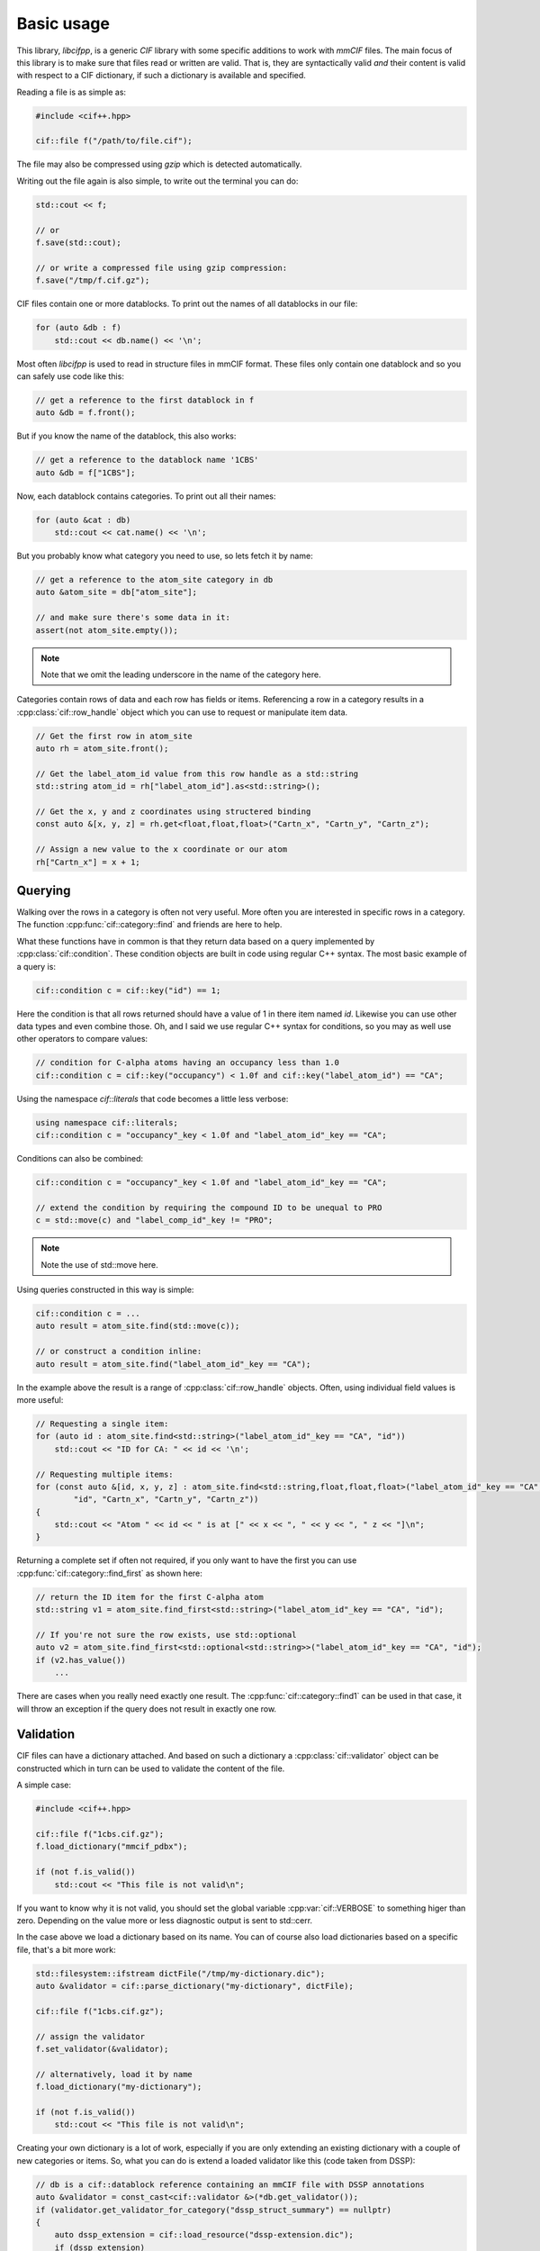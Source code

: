 Basic usage
===========

This library, *libcifpp*, is a generic *CIF* library with some specific additions to work with *mmCIF* files. The main focus of this library is to make sure that files read or written are valid. That is, they are syntactically valid *and* their content is valid with respect to a CIF dictionary, if such a dictionary is available and specified.

Reading a file is as simple as:

.. code-block:: cpp

    #include <cif++.hpp>

    cif::file f("/path/to/file.cif");

The file may also be compressed using *gzip* which is detected automatically.

Writing out the file again is also simple, to write out the terminal you can do:

.. code-block:: cpp

    std::cout << f;

    // or
    f.save(std::cout);

    // or write a compressed file using gzip compression:
    f.save("/tmp/f.cif.gz");

CIF files contain one or more datablocks. To print out the names of all datablocks in our file:

.. code-block:: cpp

    for (auto &db : f)
        std::cout << db.name() << '\n';

Most often *libcifpp* is used to read in structure files in mmCIF format. These files only contain one datablock and so you can safely use code like this:

.. code-block:: cpp

    // get a reference to the first datablock in f
    auto &db = f.front();

But if you know the name of the datablock, this also works:

.. code-block:: cpp

    // get a reference to the datablock name '1CBS'
    auto &db = f["1CBS"];

Now, each datablock contains categories. To print out all their names:

.. code-block:: cpp

    for (auto &cat : db)
        std::cout << cat.name() << '\n';

But you probably know what category you need to use, so lets fetch it by name:

.. _atom_site-label:
.. code-block:: cpp

    // get a reference to the atom_site category in db
    auto &atom_site = db["atom_site"];

    // and make sure there's some data in it:
    assert(not atom_site.empty());

.. note::
    
    Note that we omit the leading underscore in the name of the category here.

Categories contain rows of data and each row has fields or items. Referencing a row in a category results in a :cpp:class:`cif::row_handle` object which you can use to request or manipulate item data.

.. code-block:: cpp

    // Get the first row in atom_site
    auto rh = atom_site.front();

    // Get the label_atom_id value from this row handle as a std::string
    std::string atom_id = rh["label_atom_id"].as<std::string>();

    // Get the x, y and z coordinates using structered binding
    const auto &[x, y, z] = rh.get<float,float,float>("Cartn_x", "Cartn_y", "Cartn_z");

    // Assign a new value to the x coordinate or our atom
    rh["Cartn_x"] = x + 1;

Querying
--------

Walking over the rows in a category is often not very useful. More often you are interested in specific rows in a category. The function :cpp:func:`cif::category::find` and friends are here to help.

What these functions have in common is that they return data based on a query implemented by :cpp:class:`cif::condition`. These condition objects are built in code using regular C++ syntax. The most basic example of a query is:

.. code-block:: cpp

    cif::condition c = cif::key("id") == 1;

Here the condition is that all rows returned should have a value of 1 in there item named *id*. Likewise you can use other data types and even combine those. Oh, and I said we use regular C++ syntax for conditions, so you may as well use other operators to compare values:

.. code-block:: cpp

    // condition for C-alpha atoms having an occupancy less than 1.0
    cif::condition c = cif::key("occupancy") < 1.0f and cif::key("label_atom_id") == "CA";

Using the namespace *cif::literals* that code becomes a little less verbose:

.. code-block:: cpp

    using namespace cif::literals;
    cif::condition c = "occupancy"_key < 1.0f and "label_atom_id"_key == "CA";

Conditions can also be combined:

.. code-block:: cpp

    cif::condition c = "occupancy"_key < 1.0f and "label_atom_id"_key == "CA";

    // extend the condition by requiring the compound ID to be unequal to PRO
    c = std::move(c) and "label_comp_id"_key != "PRO";

.. note::

    Note the use of std::move here. 

Using queries constructed in this way is simple:

.. code-block:: cpp

    cif::condition c = ...
    auto result = atom_site.find(std::move(c));

    // or construct a condition inline:
    auto result = atom_site.find("label_atom_id"_key == "CA");

In the example above the result is a range of :cpp:class:`cif::row_handle` objects. Often, using individual field values is more useful:

.. code-block:: cpp

    // Requesting a single item:
    for (auto id : atom_site.find<std::string>("label_atom_id"_key == "CA", "id"))
        std::cout << "ID for CA: " << id << '\n';

    // Requesting multiple items:
    for (const auto &[id, x, y, z] : atom_site.find<std::string,float,float,float>("label_atom_id"_key == "CA",
            "id", "Cartn_x", "Cartn_y", "Cartn_z"))
    {
        std::cout << "Atom " << id << " is at [" << x << ", " << y << ", " z << "]\n";
    }

Returning a complete set if often not required, if you only want to have the first you can use :cpp:func:`cif::category::find_first` as shown here:

.. code-block:: cpp

    // return the ID item for the first C-alpha atom
    std::string v1 = atom_site.find_first<std::string>("label_atom_id"_key == "CA", "id");

    // If you're not sure the row exists, use std::optional
    auto v2 = atom_site.find_first<std::optional<std::string>>("label_atom_id"_key == "CA", "id");
    if (v2.has_value())
        ...

There are cases when you really need exactly one result. The :cpp:func:`cif::category::find1` can be used in that case, it will throw an exception if the query does not result in exactly one row.

Validation
----------

CIF files can have a dictionary attached. And based on such a dictionary a :cpp:class:`cif::validator` object can be constructed which in turn can be used to validate the content of the file.

A simple case:

.. code-block:: cpp

    #include <cif++.hpp>

    cif::file f("1cbs.cif.gz");
    f.load_dictionary("mmcif_pdbx");

    if (not f.is_valid())
        std::cout << "This file is not valid\n";

If you want to know why it is not valid, you should set the global variable :cpp:var:`cif::VERBOSE` to something higer than zero. Depending on the value more or less diagnostic output is sent to std::cerr.

In the case above we load a dictionary based on its name. You can of course also load dictionaries based on a specific file, that's a bit more work:

.. code-block:: cpp

    std::filesystem::ifstream dictFile("/tmp/my-dictionary.dic");
    auto &validator = cif::parse_dictionary("my-dictionary", dictFile);

    cif::file f("1cbs.cif.gz");

    // assign the validator
    f.set_validator(&validator);

    // alternatively, load it by name
    f.load_dictionary("my-dictionary");

    if (not f.is_valid())
        std::cout << "This file is not valid\n";

Creating your own dictionary is a lot of work, especially if you are only extending an existing dictionary with a couple of new categories or items. So, what you can do is extend a loaded validator like this (code taken from DSSP):

.. code-block:: cpp

    // db is a cif::datablock reference containing an mmCIF file with DSSP annotations
    auto &validator = const_cast<cif::validator &>(*db.get_validator());
    if (validator.get_validator_for_category("dssp_struct_summary") == nullptr)
    {
        auto dssp_extension = cif::load_resource("dssp-extension.dic");
        if (dssp_extension)
            cif::extend_dictionary(validator, *dssp_extension);
    }

.. note::

    In the example above we're loading the data using :doc:`/resources`. See the documentation on that for more information.

If a validator has been assigned to a file, assignments to items are checked for valid data. So the following code will throw an exception (see: :ref:`_atom_site-label`):

.. code-block:: cpp
    
    auto rh = atom_site.front();
    rh["Cartn_x"] = "foo";

Linking
-------

Based on information recorded in dictionary files (see :ref:`Validation`) you can locate linked records in parent or child categories.

To make this example not too complex, lets assume the following example file:

.. code-block:: cif

    data_test
    loop_
    _cat_1.id
    _cat_1.name
    _cat_1.desc
    1 aap  Aap
    2 noot Noot
    3 mies Mies

    loop_
    _cat_2.id
    _cat_2.name
    _cat_2.num
    _cat_2.desc
    1 aap  1 'Een dier'
    2 aap  2 'Een andere aap'
    3 noot 1 'walnoot bijvoorbeeld'

And we have a dictionary containing the following link definition:

.. code-block:: cif

    loop_
    _pdbx_item_linked_group_list.parent_category_id
    _pdbx_item_linked_group_list.link_group_id
    _pdbx_item_linked_group_list.parent_name
    _pdbx_item_linked_group_list.child_name
    _pdbx_item_linked_group_list.child_category_id
    cat_1 1 '_cat_1.name' '_cat_2.name' cat_2

So, there are links between *cat_1* and *cat_2* based on the value in items named *name*. Using this information, we can now locate children and parents:

.. code-block:: cpp

    // Assuming the file was loaded in f:
    auto &cat1 = f.front()["cat_1"];
    auto &cat2 = f.front()["cat_2"];
    auto &cat3 = f.front()["cat_3"];

    // Loop over all ape's in cat2
    for (auto r : cat1.get_children(cat1.find1("name"_key == "aap"), cat2))
        std::cout << r.get<std::string>("desc") << '\n';

Updating a value in an item in a parent category will update the corresponding value in all related children:

.. code-block:: cpp

    auto r1 = cat1.find1("id"_key == 1);
    r1["name"] = "aapje";

    auto rs1 = cat2.find("name"_key == "aapje");
    assert(rs1.size() == 2);

However, changing a value in a child record will not update the parent. This may result in an invalid file since you may then have a child that has no parent:

.. code-block:: cpp

    auto r2 = cat2.find1("id"_key == 3);
    r2["name"] = "wim";

    assert(f.is_valid() == false);

So you have to fix this yourself by inserting a new item in cat1 with the new value.

.. _splitting-rows:
Another situation is when you change a value in a parent and updating children might introduce a situation where you need to split a child. To give an example, consider this:

.. code-block:: cif

    data_test
    loop_
    _cat_1.id
    _cat_1.name
    _cat_1.desc
    1 aap  Aap
    2 noot Noot
    3 mies Mies

    loop_
    _cat_2.id
    _cat_2.name
    _cat_2.num
    _cat_2.desc
    1 aap  1 'Een dier'
    2 aap  2 'Een andere aap'
    3 noot 1 'walnoot bijvoorbeeld'

    loop_
    _cat_3.id
    _cat_3.name
    _cat_3.num
    1 aap 1
    2 aap 2

And we have a dictionary containing the following link definition (reversed compared to the previous example):

.. code-block:: cif

    loop_
    _pdbx_item_linked_group_list.parent_category_id
    _pdbx_item_linked_group_list.link_group_id
    _pdbx_item_linked_group_list.parent_name
    _pdbx_item_linked_group_list.child_name
    _pdbx_item_linked_group_list.child_category_id
    cat_2 1 '_cat_2.name' '_cat_1.name' cat_1
    cat_3 1 '_cat_3.name' '_cat_2.name' cat_2
    cat_3 1 '_cat_3.num'  '_cat_2.num'  cat_2

So *cat3* is a parent of *cat2* and *cat2* is a parent of *cat1*. Now, if you change the *name* value of the first row of *cat3* to 'aapje', the corresponding row in *cat2* is updated as well. But when you update *cat2* you have to update *cat1* too. And simply changing the name field in row 1 of *cat1* is wrong. The default behaviour in libcifpp is to split the record in *cat1* and have a new child with the new name whereas the other remains as is.

The new *cat1* will thus be like:

.. code-block:: cif

    loop_
    _cat_1.id
    _cat_1.name
    _cat_1.desc
    1 aapje Aap
    2 noot  Noot
    3 mies  Mies
    5 aap   Aap

